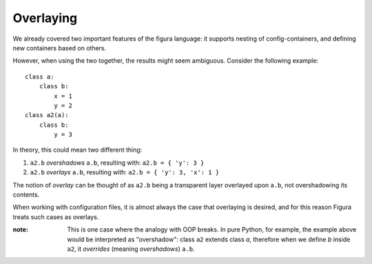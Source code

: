 Overlaying
================

We already covered two important features of the figura language: it supports nesting of config-containers, and 
defining new containers based on others.

However, when using the two together, the results might seem ambiguous. Consider the following example::

    class a:
        class b:
            x = 1
            y = 2
    class a2(a):
        class b:
            y = 3
            
In theory, this could mean two different thing:

1. ``a2.b`` *overshadows* ``a.b``, resulting with: ``a2.b = { 'y': 3 }``
2. ``a2.b`` *overlays* ``a.b``, resulting with: ``a2.b = { 'y': 3, 'x': 1 }``

The notion of *overlay* can be thought of as ``a2.b`` being a transparent layer overlayed upon ``a.b``, not overshadowing
its contents.

When working with configuration files, it is almost always the case that overlaying is desired, and for this reason
Figura treats such cases as overlays.

:note: This is one case where the analogy with OOP breaks. In pure Python, for example, the example above would be
    interpreted as "overshadow": class ``a2`` extends class `a`, therefore when we define `b` inside ``a2``, it *overrides* (meaning
    *overshadows*) ``a.b``.

